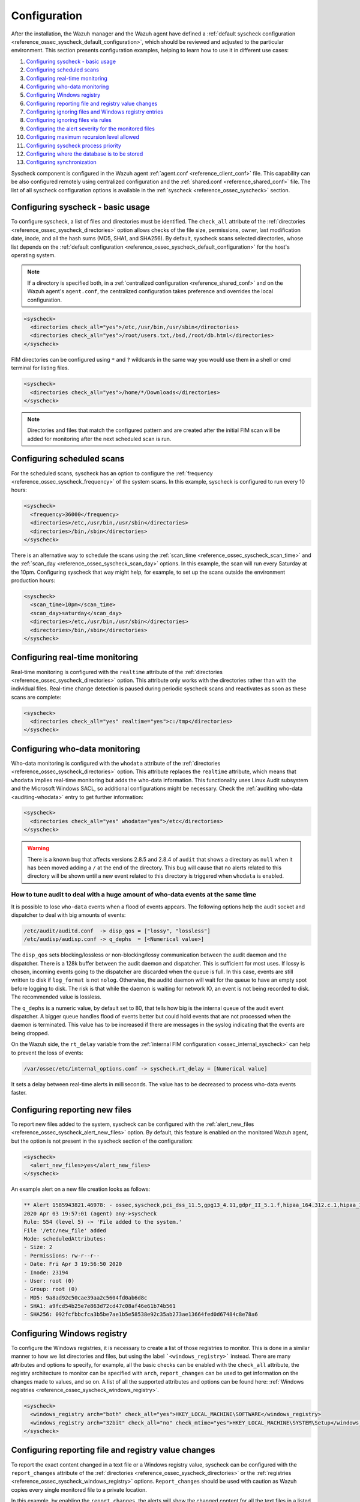 .. Copyright (C) 2022 Wazuh, Inc.

.. meta::
  :description: Learn more about File Integrity Monitoring, one of the Wazuh capabilities. We show you some configuration examples to get the best out of Wazuh.
  
.. _fim-examples:

Configuration
=============

After the installation, the Wazuh manager and the Wazuh agent have defined a :ref:`default syscheck configuration <reference_ossec_syscheck_default_configuration>`, which should be reviewed and adjusted to the particular environment. This section presents configuration examples, helping to learn how to use it in different use cases:

#. `Configuring syscheck - basic usage`_
#. `Configuring scheduled scans`_
#. `Configuring real-time monitoring`_
#. `Configuring who-data monitoring`_
#. `Configuring Windows registry`_
#. `Configuring reporting file and registry value changes`_
#. `Configuring ignoring files and Windows registry entries`_
#. `Configuring ignoring files via rules`_
#. `Configuring the alert severity for the monitored files`_
#. `Configuring maximum recursion level allowed`_
#. `Configuring syscheck process priority`_
#. `Configuring where the database is to be stored`_
#. `Configuring synchronization`_

Syscheck component is configured in the Wazuh agent :ref:`agent.conf <reference_client_conf>` file. This capability can be also configured remotely using centralized configuration and the :ref:`shared.conf <reference_shared_conf>` file.
The list of all syscheck configuration options is available in the :ref:`syscheck <reference_ossec_syscheck>` section.

Configuring syscheck - basic usage
----------------------------------

To configure syscheck, a list of files and directories must be identified. The ``check_all`` attribute of the :ref:`directories <reference_ossec_syscheck_directories>` option allows checks of the file size, permissions, owner, last modification date, inode, and all the hash sums (MD5, SHA1, and SHA256).
By default, syscheck scans selected directories, whose list depends on the :ref:`default configuration <reference_ossec_syscheck_default_configuration>` for the host's operating system.

.. note::

  If a directory is specified both, in a :ref:`centralized configuration <reference_shared_conf>` and on the Wazuh agent's ``agent.conf``, the centralized configuration takes preference and overrides the local configuration.

.. code-block:: xml

  <syscheck>
    <directories check_all="yes">/etc,/usr/bin,/usr/sbin</directories>
    <directories check_all="yes">/root/users.txt,/bsd,/root/db.html</directories>
  </syscheck>

.. versionadded:: 4.3.0

FIM directories can be configured using ``*`` and ``?`` wildcards in the same way you would use them in a shell or cmd terminal for listing files.

.. code-block:: xml

  <syscheck>
    <directories check_all="yes">/home/*/Downloads</directories>
  </syscheck>

.. note::

  Directories and files that match the configured pattern and are created after the initial FIM scan will be added for monitoring after the next scheduled scan is run.


Configuring scheduled scans
---------------------------

For the scheduled scans, syscheck has an option to configure the :ref:`frequency <reference_ossec_syscheck_frequency>` of the system scans. In this example, syscheck is configured to run every 10 hours:

.. code-block:: xml

  <syscheck>
    <frequency>36000</frequency>
    <directories>/etc,/usr/bin,/usr/sbin</directories>
    <directories>/bin,/sbin</directories>
  </syscheck>

There is an alternative way to schedule the scans using the :ref:`scan_time <reference_ossec_syscheck_scan_time>` and the :ref:`scan_day <reference_ossec_syscheck_scan_day>` options. In this example, the scan will run every Saturday at the 10pm. Configuring syscheck that way might help, for example, to set up the scans outside the environment production hours:

.. code-block:: xml

  <syscheck>
    <scan_time>10pm</scan_time>
    <scan_day>saturday</scan_day>
    <directories>/etc,/usr/bin,/usr/sbin</directories>
    <directories>/bin,/sbin</directories>
  </syscheck>


Configuring real-time monitoring
--------------------------------

Real-time monitoring is configured with the ``realtime`` attribute of the :ref:`directories <reference_ossec_syscheck_directories>` option. This attribute only works with the directories rather than with the individual files. Real-time change detection is paused during periodic syscheck scans and reactivates as soon as these scans are complete:

.. code-block:: xml

  <syscheck>
    <directories check_all="yes" realtime="yes">c:/tmp</directories>
  </syscheck>

Configuring who-data monitoring
-------------------------------

Who-data monitoring is configured with the ``whodata`` attribute of the :ref:`directories <reference_ossec_syscheck_directories>` option. This attribute replaces the ``realtime`` attribute, which means that ``whodata`` implies real-time monitoring but adds the who-data information.
This functionality uses Linux Audit subsystem and the Microsoft Windows SACL, so additional configurations might be necessary. Check the :ref:`auditing who-data <auditing-whodata>` entry to get further information:

.. code-block:: xml

  <syscheck>
    <directories check_all="yes" whodata="yes">/etc</directories>
  </syscheck>


.. warning:: There is a known bug that affects versions 2.8.5 and 2.8.4 of ``audit`` that shows a directory as ``null`` when it has been moved adding a ``/`` at the end of the directory. This bug will cause that no alerts related to this directory will be shown until a new event related to this directory is triggered when ``whodata`` is enabled.

How to tune audit to deal with a huge amount of who-data events at the same time
^^^^^^^^^^^^^^^^^^^^^^^^^^^^^^^^^^^^^^^^^^^^^^^^^^^^^^^^^^^^^^^^^^^^^^^^^^^^^^^^

It is possible to lose ``who-data`` events when a flood of events appears. The following options help the audit socket and dispatcher to deal with big amounts of events:

.. code-block:: none

 /etc/audit/auditd.conf  -> disp_qos = ["lossy", "lossless"]
 /etc/audisp/audisp.conf -> q_dephs  = [<Numerical value>]

The ``disp_qos`` sets blocking/lossless or non-blocking/lossy communication between the audit daemon and the dispatcher. There is a 128k buffer between the audit daemon and dispatcher. This is sufficient for most uses. If lossy is chosen, incoming events going to the dispatcher are discarded when the queue is full. In this case, events are still written to disk if ``log_format`` is not ``nolog``. Otherwise, the auditd daemon will wait for the queue to have an empty spot before logging to disk. The risk is that while the daemon is waiting for network IO, an event is not being recorded to disk. The recommended value is lossless.

The ``q_dephs`` is a numeric value, by default set to 80, that tells how big is the internal queue of the audit event dispatcher. A bigger queue handles flood of events better but could hold events that are not processed when the daemon is terminated. This value has to be increased if there are messages in the syslog indicating that the events are being dropped.

On the Wazuh side, the ``rt_delay`` variable from the :ref:`internal FIM configuration <ossec_internal_syscheck>` can help to prevent the loss of events:

.. code-block:: none

 /var/ossec/etc/internal_options.conf -> syscheck.rt_delay = [Numerical value]

It sets a delay between real-time alerts in milliseconds. The value has to be decreased to process who-data events faster.

.. _how_to_fim_alert_new_files:

Configuring reporting new files
-------------------------------

To report new files added to the system, syscheck can be configured with the :ref:`alert_new_files <reference_ossec_syscheck_alert_new_files>` option. By default, this feature is enabled on the monitored Wazuh agent, but the option is not present in the syscheck section of the configuration:

.. code-block:: xml

  <syscheck>
    <alert_new_files>yes</alert_new_files>
  </syscheck>

An example alert on a new file creation looks as follows:

.. code-block:: console

  ** Alert 1585943821.46978: - ossec,syscheck,pci_dss_11.5,gpg13_4.11,gdpr_II_5.1.f,hipaa_164.312.c.1,hipaa_164.312.c.2,nist_800_53_SI.7,
  2020 Apr 03 19:57:01 (agent) any->syscheck
  Rule: 554 (level 5) -> 'File added to the system.'
  File '/etc/new_file' added
  Mode: scheduledAttributes:
  - Size: 2
  - Permissions: rw-r--r--
  - Date: Fri Apr 3 19:56:50 2020
  - Inode: 23194
  - User: root (0)
  - Group: root (0)
  - MD5: 9a8ad92c50cae39aa2c5604fd0ab6d8c
  - SHA1: a9fcd54b25e7e863d72cd47c08af46e61b74b561
  - SHA256: 092fcfbbcfca3b5be7ae1b5e58538e92c35ab273ae13664fed0d67484c8e78a6


.. _how_to_fim_registries:

Configuring Windows registry
----------------------------

To configure the Windows registries, it is necessary to create a list of those registries to monitor. This is done in a similar manner to how we list directories and files, but using the label ```<windows_registry>``` instead. There are many attributes and options to specify, for example, all the basic checks can be enabled with the ``check_all`` attribute, the registry architecture to monitor can be specified with ``arch``, ``report_changes`` can be used to get information on the changes made to values, and so on. A list of all the supported attributes and options can be found here: :ref:`Windows registries <reference_ossec_syscheck_windows_registry>`.

.. code-block:: xml

  <syscheck>
    <windows_registry arch="both" check_all="yes">HKEY_LOCAL_MACHINE\SOFTWARE</windows_registry>
    <windows_registry arch="32bit" check_all="no" check_mtime="yes">HKEY_LOCAL_MACHINE\SYSTEM\Setup</windows_registry>
  </syscheck>


.. _how_to_fim_report_changes:

Configuring reporting file and registry value changes
-----------------------------------------------------

To report the exact content changed in a text file or a Windows registry value, syscheck can be configured with the ``report_changes`` attribute of the :ref:`directories <reference_ossec_syscheck_directories>` or the :ref:`registries <reference_ossec_syscheck_windows_registry>` options. ``Report_changes`` should be used with caution as Wazuh copies every single monitored file to a private location.

In this example, by enabling the ``report_changes``, the alerts will show the changed content for all the text files in a listed directory and its subdirectories or for all values of a monitored Windows registry:

.. code-block:: xml

  <syscheck>
    <directories check_all="yes" realtime="yes" report_changes="yes">/test</directories>
    <windows_registry arch="64bit" report_changes="yes">HKEY_LOCAL_MACHINE\SYSTEM\Setup</windows_registry>
  </syscheck>

.. code-block:: console

  ** Alert 1585758628.156629: - ossec,syscheck,pci_dss_11.5,gpg13_4.11,gdpr_II_5.1.f,hipaa_164.312.c.1,hipaa_164.312.c.2,nist_800_53_SI.7,
  2020 Apr 01 16:30:28 (agent) any->syscheck
  Rule: 550 (level 7) -> 'Integrity checksum changed.'
  File '/test/file' modified
  Mode: real-time
  Changed attributes: size,mtime,inode,md5,sha1,sha256
  Size changed from '14' to '13'
  Old modification time was: '1585758615', now it is '1585758628'
  Old inode was: '23186', now it is '23188'
  Old md5sum was: 'f296597bd5a808e5d1ad8cc2ab09c9f3'
  New md5sum is : 'ab68c0f2af74dc4a1c482a83c0c5a3ec'
  Old sha1sum was: 'ba0fe43dcd9586c8c2703d8278a960a3aa4b4754'
  New sha1sum is : '3a686748bf79db0adbad15f22ef566212a13b6c8'
  Old sha256sum was: '53fe48bd127d4bf0e559f26b005ee40ee40d1bba4e971dd0437da6aa47759310'
  New sha256sum is : '40e29c160ea4e9911cafb9bcdbb2bcec21904a0c13a2871936c79145ff8085c7'Attributes:
  - Size: 13
  - Permissions: rw-r--r--
  - Date: Wed Apr 1 16:30:28 2020
  - Inode: 23188
  - User: root (0)
  - Group: root (0)
  - MD5: ab68c0f2af74dc4a1c482a83c0c5a3ec
  - SHA1: 3a686748bf79db0adbad15f22ef566212a13b6c8
  - SHA256: 40e29c160ea4e9911cafb9bcdbb2bcec21904a0c13a2871936c79145ff8085c7What changed:
  1c1
  < Original text
  ---
  > Altered text

.. code-block:: console

  {
      "type": "event",
      "data": {
          "path": "HKEY_LOCAL_MACHINE\\SYSTEM\\Setup",
          "mode": "scheduled",
          "type": "modified",
          "arch": "[x64]",
          "value_name": "test_value",
          "timestamp": 1606349371,
          "attributes": {
              "type": "registry_value",
              "value_type": "REG_SZ",
              "size": 12,
              "hash_md5": "96c15c2bb2921193bf290df8cd85e2ba",
              "hash_sha1": "ca527369d9e8c1e081558bd92f90f65c4eb77e21",
              "hash_sha256": "fe32608c9ef5b6cf7e3f946480253ff76f24f4ec0678f3d0f07f9844cbff9601",
              "checksum": "56a7cc798b98bcd92a3aa49bfa3943ce3b4f4725"
          },
          "changed_attributes": [
              "size",
              "md5",
              "sha1",
              "sha256"
          ],
          "old_attributes": {
              "type": "registry_value",
              "value_type": "REG_SZ",
              "size": 17,
              "hash_md5": "84b8bc6ddfb8c2032ae2eb44d162369b",
              "hash_sha1": "c1dab0c0864b6ac9bdd3743a1408d679f1acd823",
              "hash_sha256": "bf573149b23303cac63c2a359b53760d919770c5d070047e76de42e2184f1046",
              "checksum": "76538a04f4923b9688e50802e501771cb3c0508f"
          },
          "content_changes": "< original content\n---\n> new content\n"
      }
  }


If some sentive files exist in the monitored with ``report_changes`` path, :ref:`nodiff <reference_ossec_syscheck_nodiff>` option can be used. This option disables computing the diff for the listed files, avoiding data leaking by sending the files content changes through alerts:

.. code-block:: xml

 <syscheck>
   <directories check_all="yes" realtime="yes" report_changes="yes">/test</directories>
   <nodiff>/test/private</nodiff>
 </syscheck>

In this example, by adding :ref:`nodiff <reference_ossec_syscheck_nodiff>` option, syscheck will not compute the diff for a listed text file:

.. code-block:: console

  ** Alert 1585757658.154829: - ossec,syscheck,pci_dss_11.5,gpg13_4.11,gdpr_II_5.1.f,hipaa_164.312.c.1,hipaa_164.312.c.2,nist_800_53_SI.7,
  2020 Apr 01 16:14:18 (agent) any->syscheck
  Rule: 550 (level 7) -> 'Integrity checksum changed.'
  File '/test/private' modified
  Mode: real-time
  Changed attributes: size,mtime,inode,md5,sha1,sha256
  Size changed from '14' to '20'
  Old modification time was: '1585757413', now it is '1585757658'
  Old inode was: '23187', now it is '23185'
  Old md5sum was: 'ef4ad1a40d0a95ad2e1b72eccdca6d44'
  New md5sum is : '158ccd88359654ac4ffd0e3cecb79a49'
  Old sha1sum was: '5f34d30f7bdefe9e825bff388de047dacdc09853'
  New sha1sum is : '18dfef68273c00fc733e28ce9aa1830f5e8fabd8'
  Old sha256sum was: '211ae95d4e54cff5724a98f0bae0b505adfdafe1ed8b15e40570a5fe58d20c61'
  New sha256sum is : '60c2a08e66f02bacea882f7b437f9c983431d75a686b703661c34e288d36de9d'Attributes:
  - Size: 20
  - Permissions: rw-r--r--
  - Date: Wed Apr 1 16:14:18 2020
  - Inode: 23185
  - User: root (0)
  - Group: root (0)
  - MD5: 158ccd88359654ac4ffd0e3cecb79a49
  - SHA1: 18dfef68273c00fc733e28ce9aa1830f5e8fabd8
  - SHA256: 60c2a08e66f02bacea882f7b437f9c983431d75a686b703661c34e288d36de9dWhat changed:
  <Diff truncated because nodiff option>


.. _how_to_fim_ignore:

Configuring ignoring files and Windows registry entries
-------------------------------------------------------

In order to avoid false positives, syscheck can be configured to ignore certain files and directories that do not need to be monitored by using the :ref:`ignore <reference_ossec_syscheck_ignore>` option:

.. code-block:: xml

  <syscheck>
    <ignore>/etc/random-seed</ignore>
    <ignore>/root/dir</ignore>
    <ignore type="sregex">.log$|.tmp</ignore>
  </syscheck>

Similar functionality, but for the Windows registries can be achieved by using the :ref:`registry_ignore <reference_ossec_syscheck_registry_ignore>` option:

.. code-block:: xml

  <syscheck>
   <registry_ignore>HKEY_LOCAL_MACHINE\Security\Policy\Secrets</registry_ignore>
   <registry_ignore type="sregex">\Enum$</registry_ignore>
  </syscheck>

Configuring ignoring files via rules
------------------------------------

An alternative method to ignore specific files scanned by syscheck is by using rules and setting the rule level to 0. By doing that the alert will be silenced:

.. code-block:: xml

  <rule id="100345" level="0">
    <if_group>syscheck</if_group>
    <match>/var/www/htdocs</match>
    <description>Ignore changes to /var/www/htdocs</description>
  </rule>

Configuring the alert severity for the monitored files
------------------------------------------------------

With a custom rule, the level of a syscheck alert can be altered when changes to a specific file or file pattern are detected:

.. code-block:: xml

  <rule id="100345" level="12">
    <if_group>syscheck</if_group>
    <match>/var/www/htdocs</match>
    <description>Changes to /var/www/htdocs - Critical file!</description>
  </rule>

Configuring maximum recursion level allowed
-------------------------------------------

It is possible to configure the maximum recursion level allowed for a specific directory by using the ``recursion_level`` attribute of the :ref:`directories <reference_ossec_syscheck_directories>` option. ``recursion_level`` value must be an integer between 0 and 320.

An example configuration may look as follows:

.. code-block:: xml

  <syscheck>
    <directories check_all="yes">/etc,/usr/bin,/usr/sbin</directories>
    <directories check_all="yes">/root/users.txt,/bsd,/root/db.html</directories>
    <directories check_all="yes" recursion_level="3">folder_test</directories>
  </syscheck>

Using the following directory structure and ``recursion_level="3"``:

::

  folder_test
  ├── file_0.txt
  └── level_1
      ├── file_1.txt
      └── level_2
          ├── file_2.txt
          └── level_3
              ├── file_3.txt
              └── level_4
                  ├── file_4.txt
                  └── level_5
                      └── file_5.txt

The alerts will be generated for all files up to ``folder_test/level_1/level_2/level_3/`` but not for any files in the directory deeper than ``level_3``.

To disable the recursion and generate the alerts only for the files in the monitored folder, the ``recursion_level`` value has to be set to 0.

.. warning::

  If ``recursion_level`` is not specified, it is set to the default value defined by ``syscheck.default_max_depth`` in the :ref:`internal options <reference_internal_options>` configuration file.

.. _how_to_fim_process_priority:

Configuring syscheck process priority
-------------------------------------

To adjust syscheck CPU usage on the monitored system, the :ref:`process_priority <reference_ossec_syscheck_process_priority>` option can be used. It sets the nice value for syscheck process. The default ``process_priority`` is set to 10.

Setting ``process_priority`` value higher than the default, will give syscheck lower priority, less CPU resources and make it run slower. In the example below the nice value for syscheck process is set to maximum:

.. code-block:: xml

  <syscheck>
    <process_priority>19</process_priority>
  </syscheck>

Setting ``process_priority`` value lower than the default, will give syscheck higher priority, more CPU resources and make it run faster. In the example below the nice value for syscheck process is set to minimum:

.. code-block:: xml

  <syscheck>
    <process_priority>-20</process_priority>
  </syscheck>

.. _how_to_fim_database:

Configuring where the database is to be stored
----------------------------------------------

When the Wazuh agent starts it performs a first scan and generates its database. By default, the database is created in disk:

.. code-block:: xml

  <syscheck>
    <database>disk</database>
  </syscheck>

Syscheck can be configured to store the database in memory instead by changing value of the :ref:`database <reference_ossec_syscheck_database>` option:

.. code-block:: xml

  <syscheck>
    <database>memory</database>
  </syscheck>

The main advantage of using in memory database is the performance as reading and writing operations are faster than performing them on disk. The corresponding disadvantage is that the memory must be sufficient to store the data.

.. _how_to_fim_synchronization:

Configuring synchronization
---------------------------

:ref:`Synchronization <reference_ossec_syscheck_synchronization>` can be configured to change the synchronization interval, the number of events per second, the queue size and the response timeout:

.. code-block:: xml

  <syscheck>
    <synchronization>
      <enabled>yes</enabled>
      <interval>5m</interval>
      <max_interval>1h</max_interval>
      <response_timeout>30</response_timeout>
      <queue_size>16384</queue_size>
      <max_eps>10</max_eps>
    </synchronization>
  </syscheck>

If the Wazuh agent is upgraded to the v3.12 and keeps its old configuration, the synchronization section will not be present in the ``agent.conf`` file but the Wazuh agent will still use the default synchronization settings as shown above.
